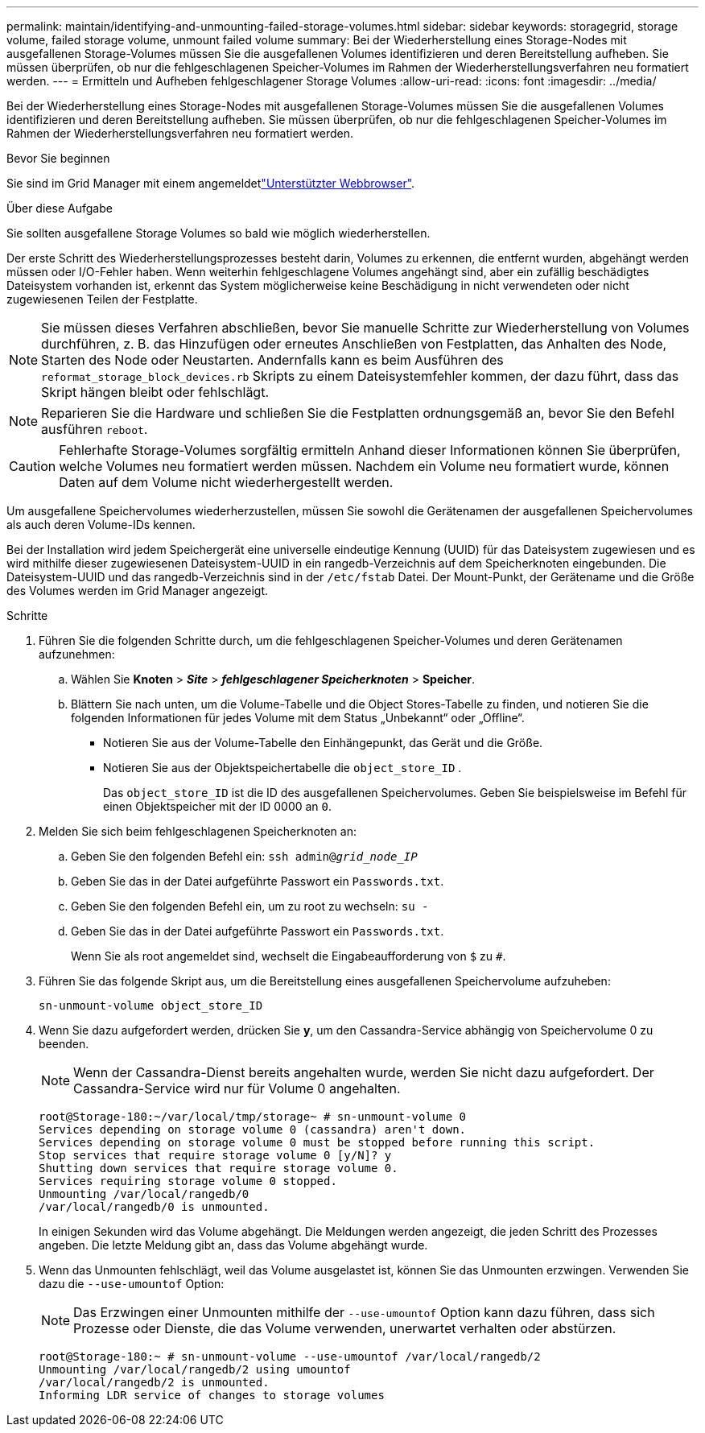 ---
permalink: maintain/identifying-and-unmounting-failed-storage-volumes.html 
sidebar: sidebar 
keywords: storagegrid, storage volume, failed storage volume, unmount failed volume 
summary: Bei der Wiederherstellung eines Storage-Nodes mit ausgefallenen Storage-Volumes müssen Sie die ausgefallenen Volumes identifizieren und deren Bereitstellung aufheben. Sie müssen überprüfen, ob nur die fehlgeschlagenen Speicher-Volumes im Rahmen der Wiederherstellungsverfahren neu formatiert werden. 
---
= Ermitteln und Aufheben fehlgeschlagener Storage Volumes
:allow-uri-read: 
:icons: font
:imagesdir: ../media/


[role="lead"]
Bei der Wiederherstellung eines Storage-Nodes mit ausgefallenen Storage-Volumes müssen Sie die ausgefallenen Volumes identifizieren und deren Bereitstellung aufheben. Sie müssen überprüfen, ob nur die fehlgeschlagenen Speicher-Volumes im Rahmen der Wiederherstellungsverfahren neu formatiert werden.

.Bevor Sie beginnen
Sie sind im Grid Manager mit einem angemeldetlink:../admin/web-browser-requirements.html["Unterstützter Webbrowser"].

.Über diese Aufgabe
Sie sollten ausgefallene Storage Volumes so bald wie möglich wiederherstellen.

Der erste Schritt des Wiederherstellungsprozesses besteht darin, Volumes zu erkennen, die entfernt wurden, abgehängt werden müssen oder I/O-Fehler haben. Wenn weiterhin fehlgeschlagene Volumes angehängt sind, aber ein zufällig beschädigtes Dateisystem vorhanden ist, erkennt das System möglicherweise keine Beschädigung in nicht verwendeten oder nicht zugewiesenen Teilen der Festplatte.


NOTE: Sie müssen dieses Verfahren abschließen, bevor Sie manuelle Schritte zur Wiederherstellung von Volumes durchführen, z. B. das Hinzufügen oder erneutes Anschließen von Festplatten, das Anhalten des Node, Starten des Node oder Neustarten. Andernfalls kann es beim Ausführen des `reformat_storage_block_devices.rb` Skripts zu einem Dateisystemfehler kommen, der dazu führt, dass das Skript hängen bleibt oder fehlschlägt.


NOTE: Reparieren Sie die Hardware und schließen Sie die Festplatten ordnungsgemäß an, bevor Sie den Befehl ausführen `reboot`.


CAUTION: Fehlerhafte Storage-Volumes sorgfältig ermitteln Anhand dieser Informationen können Sie überprüfen, welche Volumes neu formatiert werden müssen. Nachdem ein Volume neu formatiert wurde, können Daten auf dem Volume nicht wiederhergestellt werden.

Um ausgefallene Speichervolumes wiederherzustellen, müssen Sie sowohl die Gerätenamen der ausgefallenen Speichervolumes als auch deren Volume-IDs kennen.

Bei der Installation wird jedem Speichergerät eine universelle eindeutige Kennung (UUID) für das Dateisystem zugewiesen und es wird mithilfe dieser zugewiesenen Dateisystem-UUID in ein rangedb-Verzeichnis auf dem Speicherknoten eingebunden.  Die Dateisystem-UUID und das rangedb-Verzeichnis sind in der `/etc/fstab` Datei.  Der Mount-Punkt, der Gerätename und die Größe des Volumes werden im Grid Manager angezeigt.

.Schritte
. Führen Sie die folgenden Schritte durch, um die fehlgeschlagenen Speicher-Volumes und deren Gerätenamen aufzunehmen:
+
.. Wählen Sie *Knoten* > *_Site_* > *_fehlgeschlagener Speicherknoten_* > *Speicher*.
.. Blättern Sie nach unten, um die Volume-Tabelle und die Object Stores-Tabelle zu finden, und notieren Sie die folgenden Informationen für jedes Volume mit dem Status „Unbekannt“ oder „Offline“.
+
*** Notieren Sie aus der Volume-Tabelle den Einhängepunkt, das Gerät und die Größe.
*** Notieren Sie aus der Objektspeichertabelle die `object_store_ID` .
+
Das `object_store_ID` ist die ID des ausgefallenen Speichervolumes. Geben Sie beispielsweise im Befehl für einen Objektspeicher mit der ID 0000 an `0`.





. Melden Sie sich beim fehlgeschlagenen Speicherknoten an:
+
.. Geben Sie den folgenden Befehl ein: `ssh admin@_grid_node_IP_`
.. Geben Sie das in der Datei aufgeführte Passwort ein `Passwords.txt`.
.. Geben Sie den folgenden Befehl ein, um zu root zu wechseln: `su -`
.. Geben Sie das in der Datei aufgeführte Passwort ein `Passwords.txt`.
+
Wenn Sie als root angemeldet sind, wechselt die Eingabeaufforderung von `$` zu `#`.



. Führen Sie das folgende Skript aus, um die Bereitstellung eines ausgefallenen Speichervolume aufzuheben:
+
`sn-unmount-volume object_store_ID`

. Wenn Sie dazu aufgefordert werden, drücken Sie *y*, um den Cassandra-Service abhängig von Speichervolume 0 zu beenden.
+

NOTE: Wenn der Cassandra-Dienst bereits angehalten wurde, werden Sie nicht dazu aufgefordert. Der Cassandra-Service wird nur für Volume 0 angehalten.

+
[listing]
----
root@Storage-180:~/var/local/tmp/storage~ # sn-unmount-volume 0
Services depending on storage volume 0 (cassandra) aren't down.
Services depending on storage volume 0 must be stopped before running this script.
Stop services that require storage volume 0 [y/N]? y
Shutting down services that require storage volume 0.
Services requiring storage volume 0 stopped.
Unmounting /var/local/rangedb/0
/var/local/rangedb/0 is unmounted.
----
+
In einigen Sekunden wird das Volume abgehängt. Die Meldungen werden angezeigt, die jeden Schritt des Prozesses angeben. Die letzte Meldung gibt an, dass das Volume abgehängt wurde.

. Wenn das Unmounten fehlschlägt, weil das Volume ausgelastet ist, können Sie das Unmounten erzwingen. Verwenden Sie dazu die `--use-umountof` Option:
+

NOTE: Das Erzwingen einer Unmounten mithilfe der `--use-umountof` Option kann dazu führen, dass sich Prozesse oder Dienste, die das Volume verwenden, unerwartet verhalten oder abstürzen.

+
[listing]
----
root@Storage-180:~ # sn-unmount-volume --use-umountof /var/local/rangedb/2
Unmounting /var/local/rangedb/2 using umountof
/var/local/rangedb/2 is unmounted.
Informing LDR service of changes to storage volumes
----

